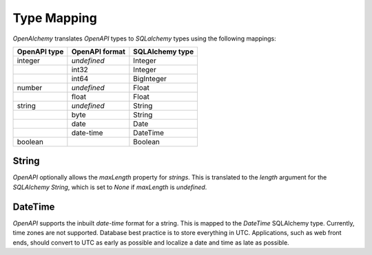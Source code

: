 Type Mapping
============

*OpenAlchemy* translates *OpenAPI* types to *SQLalchemy* types using the
following mappings:

+--------------+----------------+-----------------+
| OpenAPI type | OpenAPI format | SQLAlchemy type |
+==============+================+=================+
| integer      | *undefined*    | Integer         |
+--------------+----------------+-----------------+
|              | int32          | Integer         |
+--------------+----------------+-----------------+
|              | int64          | BigInteger      |
+--------------+----------------+-----------------+
| number       | *undefined*    | Float           |
+--------------+----------------+-----------------+
|              | float          | Float           |
+--------------+----------------+-----------------+
| string       | *undefined*    | String          |
+--------------+----------------+-----------------+
|              | byte           | String          |
+--------------+----------------+-----------------+
|              | date           | Date            |
+--------------+----------------+-----------------+
|              | date-time      | DateTime        |
+--------------+----------------+-----------------+
| boolean      |                | Boolean         |
+--------------+----------------+-----------------+

String
------

*OpenAPI* optionally allows the *maxLength* property for *strings*. This is
translated to the *length* argument for the *SQLAlchemy* *String*, which is set
to *None* if *maxLength* is *undefined*.

DateTime
--------

*OpenAPI* supports the inbuilt *date-time* format for a string. This is mapped
to the *DateTime* SQLAlchemy type. Currently, time zones are not supported.
Database best practice is to store everything in UTC. Applications, such as web
front ends, should convert to UTC as early as possible and localize a date and
time as late as possible.
